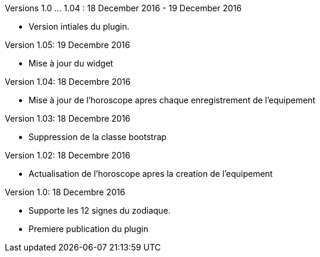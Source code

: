 
Versions 1.0 ... 1.04 : 18 December 2016 - 19 December 2016
--
* Version intiales du plugin.


Version 1.05: 19 Decembre 2016
--
* Mise à jour du widget


Version 1.04: 18 Decembre 2016
--
* Mise à jour de l'horoscope apres chaque enregistrement de l'equipement


Version 1.03: 18 Decembre 2016
--
* Suppression de la classe bootstrap


Version 1.02: 18 Decembre 2016
--
* Actualisation de l'horoscope apres la creation de l'equipement


Version 1.0: 18 Decembre 2016
--
* Supporte les 12 signes du zodiaque.
* Premiere publication du plugin
